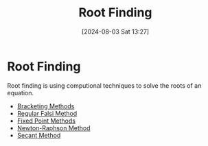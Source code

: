 :PROPERTIES:
:ID:       dc6ece72-c6c1-4317-9bbc-f8de60766b23
:END:
#+title: Root Finding
#+date: [2024-08-03 Sat 13:27]
#+STARTUP: latexpreview
* Root Finding
Root finding is using computional techniques to solve the roots of an equation.
- [[id:eb026fba-b0fd-4bee-9ab4-bbe2f3d13f99][Bracketing Methods]]
- [[id:b384a6cd-6602-4363-8274-ba922b6a014d][Regular Falsi Method]]
- [[id:5d1b6d40-17f3-486c-9aae-bd5516083d30][Fixed Point Methods]]
- [[id:33916d2c-c9b8-40a8-9532-2c81f0da49cf][Newton-Raphson Method]]
- [[id:76992b98-5d64-4bd8-97c4-2d218d1262a9][Secant Method]]

